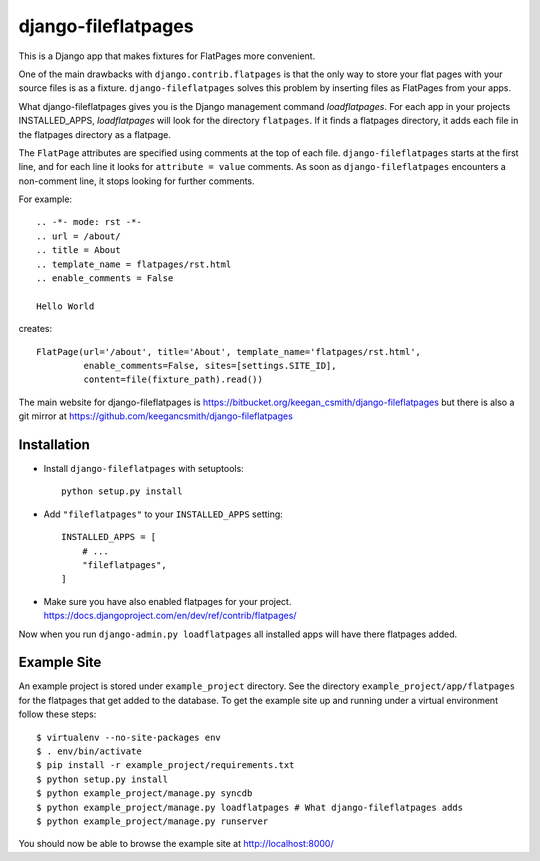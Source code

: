 ====================
django-fileflatpages
====================

This is a Django app that makes fixtures for FlatPages more convenient.

One of the main drawbacks with ``django.contrib.flatpages`` is that the only
way to store your flat pages with your source files is as a
fixture. ``django-fileflatpages`` solves this problem by inserting files as
FlatPages from your apps.

What django-fileflatpages gives you is the Django management command
*loadflatpages*. For each app in your projects INSTALLED_APPS, *loadflatpages*
will look for the directory ``flatpages``. If it finds a flatpages directory,
it adds each file in the flatpages directory as a flatpage.

The ``FlatPage`` attributes are specified using comments at the top of each
file. ``django-fileflatpages`` starts at the first line, and for each line it
looks for ``attribute = value`` comments. As soon as ``django-fileflatpages``
encounters a non-comment line, it stops looking for further comments.

For example::

  .. -*- mode: rst -*-
  .. url = /about/
  .. title = About
  .. template_name = flatpages/rst.html
  .. enable_comments = False

  Hello World

creates::

  FlatPage(url='/about', title='About', template_name='flatpages/rst.html',
           enable_comments=False, sites=[settings.SITE_ID],
           content=file(fixture_path).read())

The main website for django-fileflatpages is
https://bitbucket.org/keegan_csmith/django-fileflatpages but there is also a
git mirror at https://github.com/keegancsmith/django-fileflatpages


Installation
============

* Install ``django-fileflatpages`` with setuptools::

    python setup.py install

* Add ``"fileflatpages"`` to your ``INSTALLED_APPS`` setting::

    INSTALLED_APPS = [
        # ...
        "fileflatpages",
    ]

* Make sure you have also enabled flatpages for your
  project. https://docs.djangoproject.com/en/dev/ref/contrib/flatpages/

Now when you run ``django-admin.py loadflatpages`` all installed apps will
have there flatpages added.


Example Site
============

An example project is stored under ``example_project`` directory. See the
directory ``example_project/app/flatpages`` for the flatpages that get added to
the database. To get the example site up and running under a virtual
environment follow these steps::

 $ virtualenv --no-site-packages env
 $ . env/bin/activate
 $ pip install -r example_project/requirements.txt
 $ python setup.py install
 $ python example_project/manage.py syncdb
 $ python example_project/manage.py loadflatpages # What django-fileflatpages adds
 $ python example_project/manage.py runserver

You should now be able to browse the example site at http://localhost:8000/

